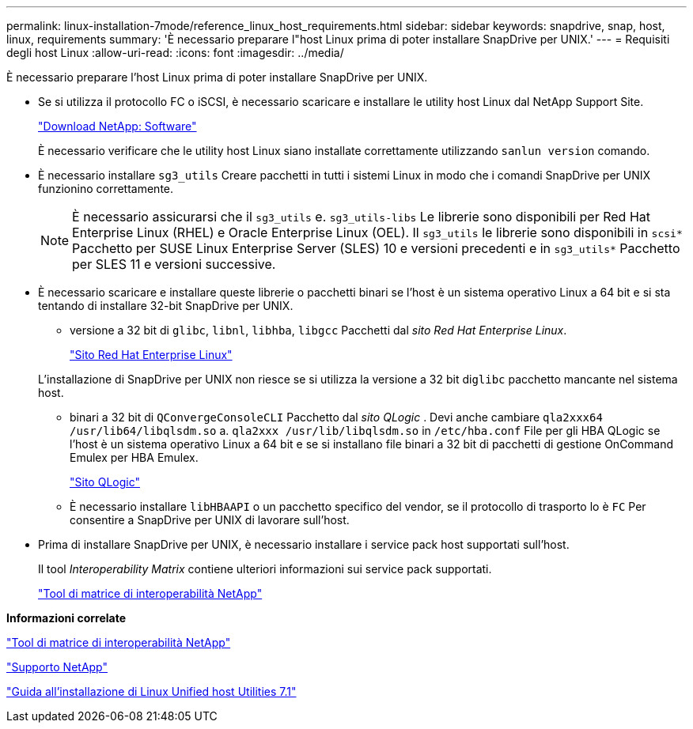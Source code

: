 ---
permalink: linux-installation-7mode/reference_linux_host_requirements.html 
sidebar: sidebar 
keywords: snapdrive, snap, host, linux, requirements 
summary: 'È necessario preparare l"host Linux prima di poter installare SnapDrive per UNIX.' 
---
= Requisiti degli host Linux
:allow-uri-read: 
:icons: font
:imagesdir: ../media/


[role="lead"]
È necessario preparare l'host Linux prima di poter installare SnapDrive per UNIX.

* Se si utilizza il protocollo FC o iSCSI, è necessario scaricare e installare le utility host Linux dal NetApp Support Site.
+
http://mysupport.netapp.com/NOW/cgi-bin/software["Download NetApp: Software"]

+
È necessario verificare che le utility host Linux siano installate correttamente utilizzando `sanlun version` comando.

* È necessario installare `sg3_utils` Creare pacchetti in tutti i sistemi Linux in modo che i comandi SnapDrive per UNIX funzionino correttamente.
+

NOTE: È necessario assicurarsi che il `sg3_utils` e. `sg3_utils-libs` Le librerie sono disponibili per Red Hat Enterprise Linux (RHEL) e Oracle Enterprise Linux (OEL). Il `sg3_utils` le librerie sono disponibili in `scsi*` Pacchetto per SUSE Linux Enterprise Server (SLES) 10 e versioni precedenti e in `sg3_utils*` Pacchetto per SLES 11 e versioni successive.

* È necessario scaricare e installare queste librerie o pacchetti binari se l'host è un sistema operativo Linux a 64 bit e si sta tentando di installare 32-bit SnapDrive per UNIX.
+
** versione a 32 bit di `glibc`, `libnl`, `libhba`, `libgcc` Pacchetti dal _sito Red Hat Enterprise Linux_.
+
http://www.redhat.com["Sito Red Hat Enterprise Linux"]

+
L'installazione di SnapDrive per UNIX non riesce se si utilizza la versione a 32 bit di``glibc`` pacchetto mancante nel sistema host.

** binari a 32 bit di `QConvergeConsoleCLI` Pacchetto dal _sito QLogic_ . Devi anche cambiare `qla2xxx64 /usr/lib64/libqlsdm.so` a. `qla2xxx /usr/lib/libqlsdm.so` in `/etc/hba.conf` File per gli HBA QLogic se l'host è un sistema operativo Linux a 64 bit e se si installano file binari a 32 bit di pacchetti di gestione OnCommand Emulex per HBA Emulex.
+
http://support.qlogic.com/["Sito QLogic"]

** È necessario installare `libHBAAPI` o un pacchetto specifico del vendor, se il protocollo di trasporto lo è `FC` Per consentire a SnapDrive per UNIX di lavorare sull'host.


* Prima di installare SnapDrive per UNIX, è necessario installare i service pack host supportati sull'host.
+
Il tool _Interoperability Matrix_ contiene ulteriori informazioni sui service pack supportati.

+
http://mysupport.netapp.com/matrix["Tool di matrice di interoperabilità NetApp"]



*Informazioni correlate*

http://mysupport.netapp.com/matrix["Tool di matrice di interoperabilità NetApp"]

http://mysupport.netapp.com["Supporto NetApp"]

https://library.netapp.com/ecm/ecm_download_file/ECMLP2547936["Guida all'installazione di Linux Unified host Utilities 7.1"]
